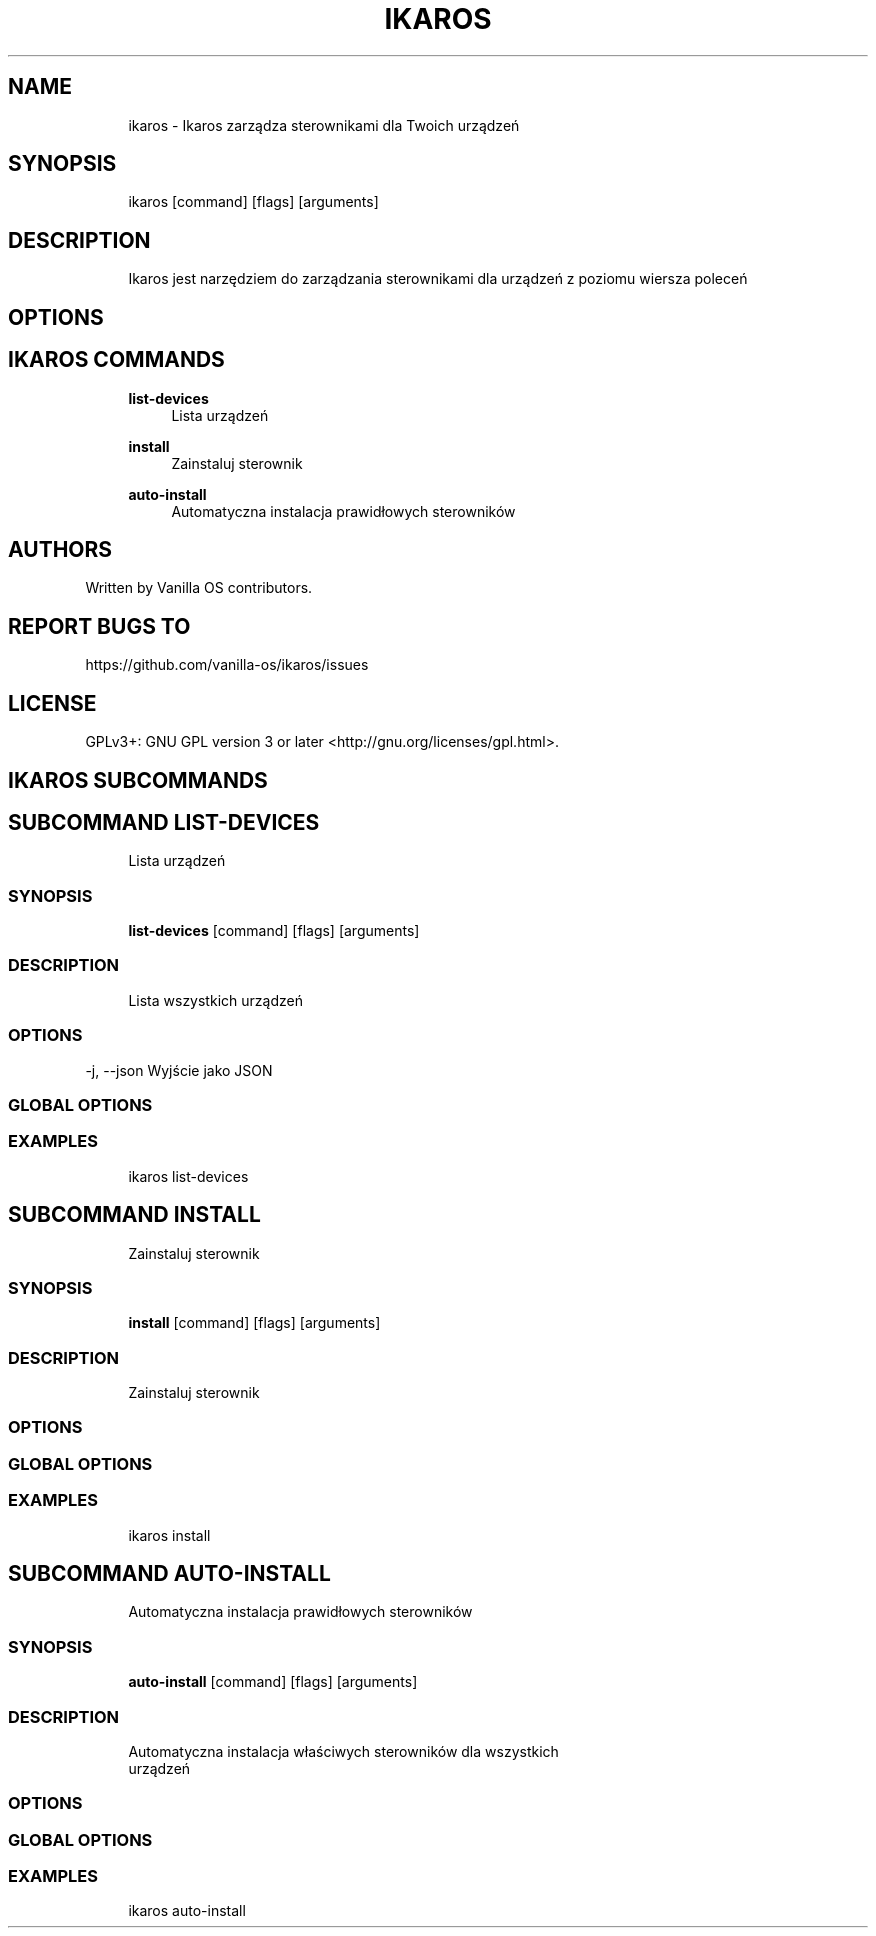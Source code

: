 .TH IKAROS 1 "2023-04-13" "ikaros" "User Manual"
.SH NAME
.RS 4
ikaros - Ikaros zarządza sterownikami dla Twoich urządzeń
.RE
.SH SYNOPSIS
.RS 4
ikaros [command] [flags] [arguments]
.RE
.SH DESCRIPTION
.RS 4
Ikaros jest narzędziem do zarządzania sterownikami dla urządzeń z poziomu wiersza poleceń
.RE
.SH OPTIONS
.SH IKAROS COMMANDS
.RS 4
\fBlist-devices\fP
.RS 4
Lista urządzeń
.PP
.RE
\fBinstall\fP
.RS 4
Zainstaluj sterownik
.PP
.RE
\fBauto-install\fP
.RS 4
Automatyczna instalacja prawidłowych sterowników
.PP
.RE
.RE
.SH AUTHORS
.PP
Written by Vanilla OS contributors\&.
.SH REPORT BUGS TO
.PP
https://github\&.com/vanilla-os/ikaros/issues
.SH LICENSE
.PP
GPLv3+: GNU GPL version 3 or later <http://gnu\&.org/licenses/gpl\&.html>\&.
.SH IKAROS SUBCOMMANDS
.SH SUBCOMMAND LIST-DEVICES
.RS 4
Lista urządzeń
.RE
.SS SYNOPSIS
.RS 4
\fBlist-devices\fP [command] [flags] [arguments]
.RE
.SS DESCRIPTION
.RS 4
.TP 4
Lista wszystkich urządzeń
.RE
.SS OPTIONS
  -j, --json   Wyjście jako JSON
.PP
.SS GLOBAL OPTIONS
.SS EXAMPLES
.RS 4
ikaros list-devices
.RE
.SH SUBCOMMAND INSTALL
.RS 4
Zainstaluj sterownik
.RE
.SS SYNOPSIS
.RS 4
\fBinstall\fP [command] [flags] [arguments]
.RE
.SS DESCRIPTION
.RS 4
.TP 4
Zainstaluj sterownik
.RE
.SS OPTIONS
.SS GLOBAL OPTIONS
.SS EXAMPLES
.RS 4
ikaros install
.RE
.SH SUBCOMMAND AUTO-INSTALL
.RS 4
Automatyczna instalacja prawidłowych sterowników
.RE
.SS SYNOPSIS
.RS 4
\fBauto-install\fP [command] [flags] [arguments]
.RE
.SS DESCRIPTION
.RS 4
.TP 4
Automatyczna instalacja właściwych sterowników dla wszystkich urządzeń
.RE
.SS OPTIONS
.SS GLOBAL OPTIONS
.SS EXAMPLES
.RS 4
ikaros auto-install
.RE

